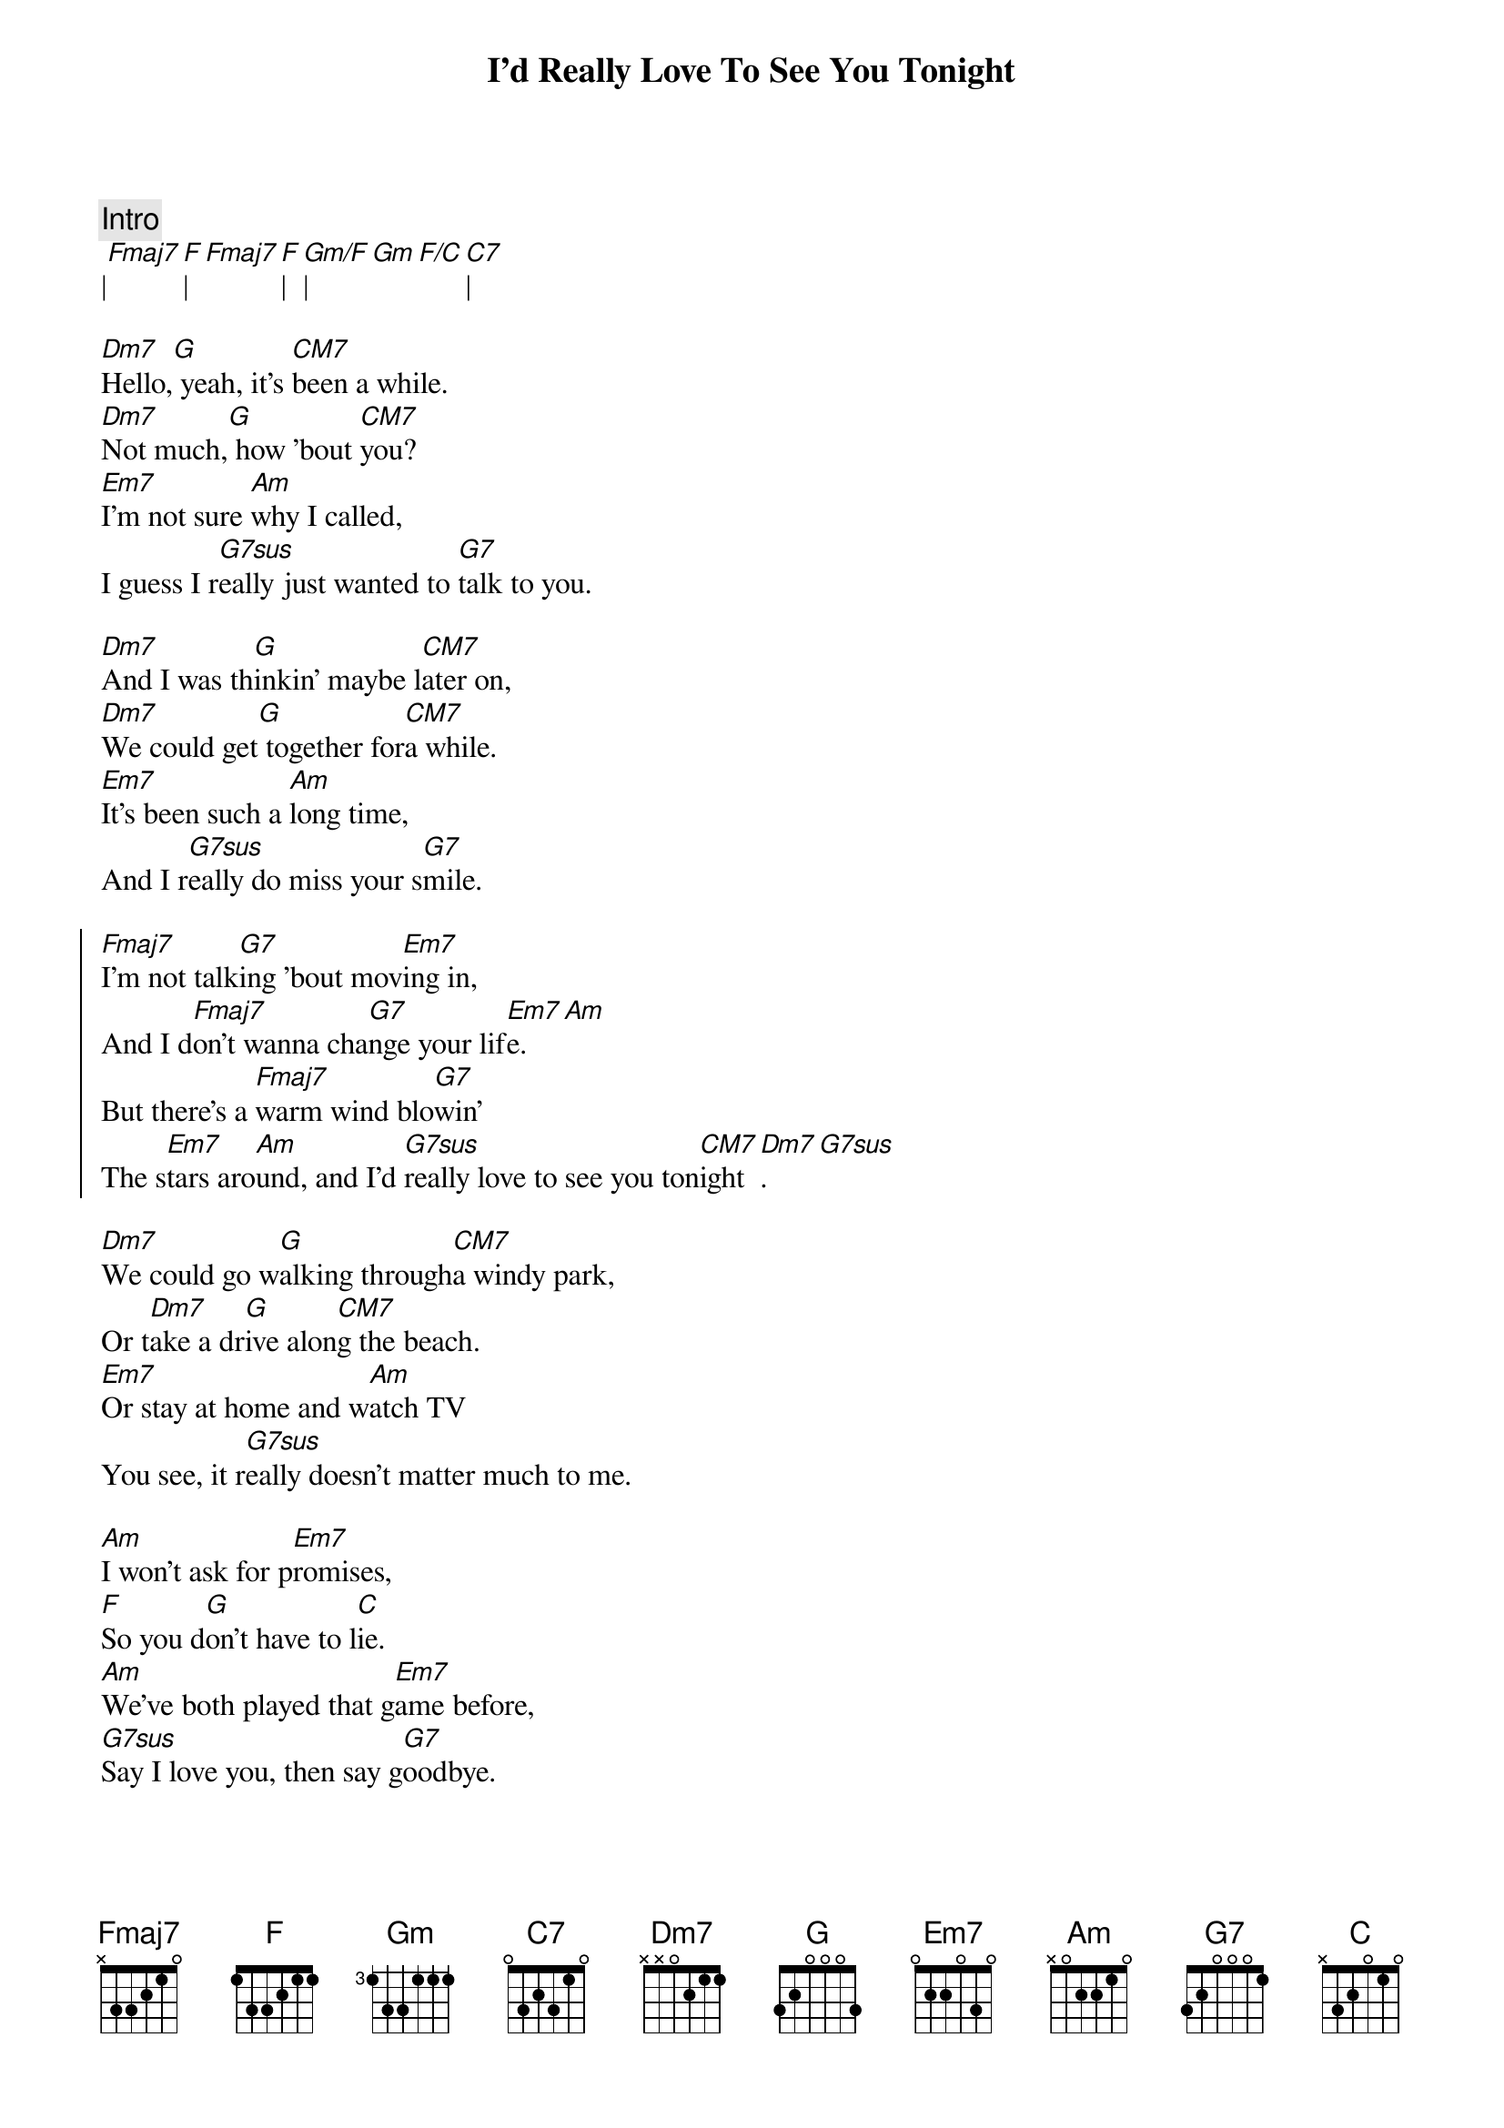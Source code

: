 {title: I'd Really Love To See You Tonight}
{artist: England Dan / John Ford Coley}
{key: F}

{flow: I V1 V2 C V3 C B C}

{c:Intro}
|[Fmaj7][F]|[Fmaj7][F]|[Gm/F]|[Gm][F/C][C7]|

{sov}
[Dm7]Hello,[G] yeah, it's [CM7]been a while.
[Dm7]Not much,[G] how 'bout [CM7]you?
[Em7]I'm not sure [Am]why I called,
I guess I r[G7sus]eally just wanted to [G7]talk to you.
{eov}

{sov}
[Dm7]And I was th[G]inkin' maybe l[CM7]ater on,
[Dm7]We could get[G] together for[CM7]a while.
[Em7]It's been such a [Am]long time,
And I r[G7sus]eally do miss your s[G7]mile.
{eov}

{soc}
[Fmaj7]I'm not talk[G7]ing 'bout mov[Em7]ing in,
And I d[Fmaj7]on't wanna cha[G7]nge your lif[Em7]e.[Am]
But there's a [Fmaj7]warm wind blo[G7]win'
The s[Em7]tars aro[Am]und, and I'd [G7sus]really love to see you ton[CM7]ight[Dm7].[G7sus]
{eoc}

{sov}
[Dm7]We could go w[G]alking through[CM7]a windy park,
Or t[Dm7]ake a dr[G]ive alon[CM7]g the beach.
[Em7]Or stay at home and w[Am]atch TV
You see, it r[G7sus]eally doesn't matter much to me.
{eov}

{sob}
[Am]I won't ask for p[Em7]romises,
[F]So you d[G]on't have to l[C]ie.
[Am]We've both played that g[Em7]ame before,
[G7sus]Say I love you, then say g[G7]oodbye.
{eob}

